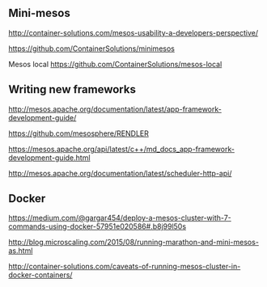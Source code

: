 


** Mini-mesos 
http://container-solutions.com/mesos-usability-a-developers-perspective/

https://github.com/ContainerSolutions/minimesos

Mesos local https://github.com/ContainerSolutions/mesos-local


** Writing new frameworks

http://mesos.apache.org/documentation/latest/app-framework-development-guide/

https://github.com/mesosphere/RENDLER

https://mesos.apache.org/api/latest/c++/md_docs_app-framework-development-guide.html

http://mesos.apache.org/documentation/latest/scheduler-http-api/


** Docker 

https://medium.com/@gargar454/deploy-a-mesos-cluster-with-7-commands-using-docker-57951e020586#.b8j99l50s

http://blog.microscaling.com/2015/08/running-marathon-and-mini-mesos-as.html

http://container-solutions.com/caveats-of-running-mesos-cluster-in-docker-containers/
